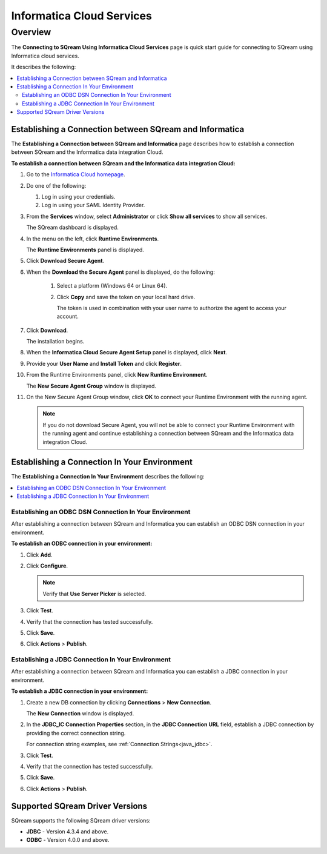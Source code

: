 .. _informatica:

**************************
Informatica Cloud Services
**************************

Overview
========

The **Connecting to SQream Using Informatica Cloud Services** page is quick start guide for connecting to SQream using Informatica cloud services.

It describes the following:

.. contents::
   :local:

Establishing a Connection between SQream and Informatica
--------------------------------------------------------

The **Establishing a Connection between SQream and Informatica** page describes how to establish a connection between SQream and the Informatica data integration Cloud.

**To establish a connection between SQream and the Informatica data integration Cloud:**

1. Go to the `Informatica Cloud homepage <https://emw1.dm-em.informaticacloud.com/diUI/products/integrationDesign/main/home>`_.

2. Do one of the following:

   1. Log in using your credentials.

   2. Log in using your SAML Identity Provider.
   
3. From the **Services** window, select **Administrator** or click **Show all services** to show all services.


   The SQream dashboard is displayed.
   
4. In the menu on the left, click **Runtime Environments**.


   The **Runtime Environments** panel is displayed.

5. Click **Download Secure Agent**.

6. When the **Download the Secure Agent** panel is displayed, do the following:

    1. Select a platform (Windows 64 or Linux 64).

	
    2. Click **Copy** and save the token on your local hard drive.
	
       The token is used in combination with your user name to authorize the agent to access your account.
	

7. Click **Download**.

   The installation begins.
  

8. When the **Informatica Cloud Secure Agent Setup** panel is displayed, click **Next**.


9. Provide your **User Name** and **Install Token** and click **Register**.


10. From the Runtime Environments panel, click **New Runtime Environment**.


    The **New Secure Agent Group** window is displayed.

11. On the New Secure Agent Group window, click **OK** to connect your Runtime Environment with the running agent.

    .. note:: If you do not download Secure Agent, you will not be able to connect your Runtime Environment with the running agent and continue establishing a connection between SQream and the Informatica data integration Cloud.
	
Establishing a Connection In Your Environment
---------------------------------------------

The **Establishing a Connection In Your Environment** describes the following:

.. contents::
   :local:

Establishing an ODBC DSN Connection In Your Environment
~~~~~~~~~~~~~~~~~~~~~~~~~~~~~~~~~~~~~~~~~~~~~~~~~~~~~~~

After establishing a connection between SQream and Informatica you can establish an ODBC DSN connection in your environment.

**To establish an ODBC connection in your environment:**

1. Click **Add**.
	
2. Click **Configure**.
	
   .. note:: Verify that **Use Server Picker** is selected.
	
3. Click **Test**.
	
4. Verify that the connection has tested successfully.
   
5. Click **Save**.
	
6. Click **Actions** > **Publish**.
	
Establishing a JDBC Connection In Your Environment
~~~~~~~~~~~~~~~~~~~~~~~~~~~~~~~~~~~~~~~~~~~~~~~~~~

After establishing a connection between SQream and Informatica you can establish a JDBC connection in your environment.

**To establish a JDBC connection in your environment:**

1. Create a new DB connection by clicking **Connections** > **New Connection**.

   The **New Connection** window is displayed.

	
2. In the **JDBC_IC Connection Properties** section, in the **JDBC Connection URL** field, establish a JDBC connection by providing the correct connection string.

   For connection string examples, see :ref:`Connection Strings<java_jdbc>`.

	
3. Click **Test**.
	
4. Verify that the connection has tested successfully.
   
5. Click **Save**.
	
6. Click **Actions** > **Publish**.

Supported SQream Driver Versions
--------------------------------

SQream supports the following SQream driver versions: 

* **JDBC** - Version 4.3.4 and above.

* **ODBC** - Version 4.0.0 and above.
